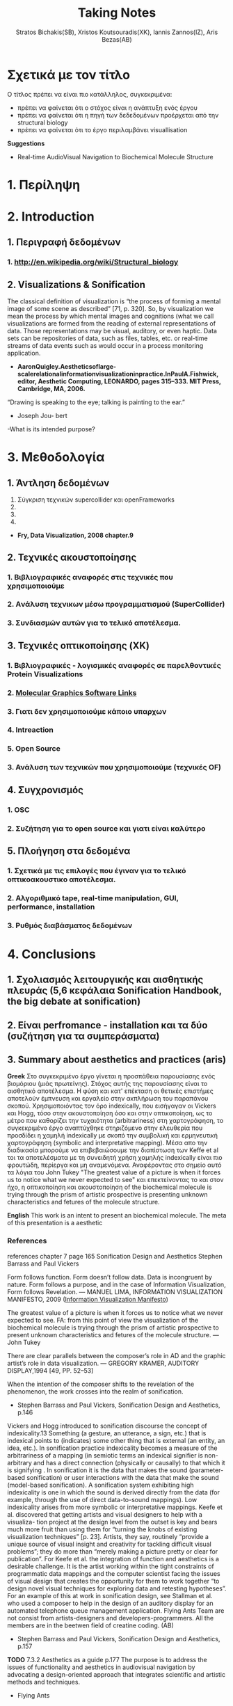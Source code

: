#+title: Taking Notes
#+author: Stratos Bichakis(SB), Xristos Koutsouradis(XK), Iannis Zannos(IZ), Aris Bezas(AB)

* Σχετικά με τον τίτλο 
Ο τίτλος πρέπει να είναι πιο κατάλληλος, συγκεκριμένα:
- πρέπει να φαίνεται ότι ο στόχος είναι η ανάπτυξη ενός έργου
- πρέπει να φαίνεται ότι η πηγή των δεδεδομένων προέρχεται από την structural biology
- πρέπει να φαίνεται ότι το έργο περιλαμβάνει visuallisation 

*Suggestions*
- Real-time AudioVisual Navigation to Biochemical Molecule Structure


* 1. Περίληψη
* 2. Introduction
**   1. Περιγραφή δεδομένων
***     1.  http://en.wikipedia.org/wiki/Structural_biology
**   2. Visualizations & Sonification
The classical definition of visualization is “the process of forming a mental image of some scene as described” [71, p. 320]. So, by visualization we mean the process by which mental images and cognitions (what we call visualizations are formed from the reading of external representations of data. Those representations may be visual, auditory, or even haptic. Data sets can be repositories of data, such as files, tables, etc. or real-time streams of data events such as would occur in a process monitoring application.
- *AaronQuigley.Aestheticsoflarge-scalerelationalinformationvisualizationinpractice.InPaulA.Fishwick, editor, Aesthetic Computing, LEONARDO, pages 315–333. MIT Press, Cambridge, MA, 2006.*

“Drawing is speaking to the eye; talking is painting to the ear.” 
- Joseph Jou- bert

-What is its intended purpose?

* 3. Μεθοδολογία
**   1. Άντληση δεδομένων

1. Σύγκριση τεχνικών supercollider και openFrameworks
2. 
3. 
4. 


- *Fry, Data Visualization, 2008 chapter.9*
**   2. Τεχνικές ακουστοποίησης
***      1. Βιβλιογραφικές αναφορές στις τεχνικές που χρησιμοποιούμε
***      2. Aνάλυση τεχνικων μέσω προγραμματισμού (SuperCollider)
***      3. Συνδιασμών αυτών για το τελικό αποτέλεσμα. 
**   3. Τεχνικές οπτικοποίησης (XK)
***     1. Βιβλιογραφικές - λογισμικές αναφορές σε παρελθοντικές Protein Visualizations
*** 	2. [[http://www.pdb.org/pdb/static.do?p=software/software_links/molecular_graphics.html][Molecular Graphics Software Links]]
***     3. Γιατι δεν χρησιμοποιούμε κάποιο υπαρχων
*** 	4. Intreaction
*** 	5. Open Source
***     3. Ανάλυση των τεχνικών που χρησιμοποιούμε (τεχνικές OF)
**   4. Συγχρονισμός
***      1. OSC
***      2. Συζήτηση για το open source και γιατι είναι καλύτερο
**   5. Πλοήγηση στα δεδομένα
***      1. Σχετικά με τις επιλογές που έγιναν για το τελικό οπτικοακουστικο αποτέλεσμα.
***      2. Αλγοριθμικό tape, real-time manipulation, GUI, performance, installation
***      3. Ρυθμός διαβάσματος δεδομένων
* 4. Conclusions
**   1. Σχολιασμός λειτουργικής και αισθητικής πλευράς (5,6 κεφάλαια Sonification Handbook, the big debate at sonification)
**   2. Είναι perfromance - installation και τα δύο (συζήτηση για τα συμπεράσματα)
**   3. Summary about aesthetics and practices (aris)

*Greek*
 Στο συγκεκριμένο έργο γίνεται η προσπάθεια  παρουσίασης ενός βιομόριου (μιάς πρωτείνης). Στόχος αυτής της παρουσίασης είναι το αισθητικό αποτέλεσμα. Η φύση και κατ' επέκταση οι θετικές επιστήμες αποτελούν έμπνευση και εργαλείο στην ακπλήρωση του παραπάνου σκοπού.
 Χρησιμοποιόντας τον όρο indexically, που εισήγαγαν οι Vickers και Hogg, τόσο στην ακουστοποίηση όσο και στην οπτικοποίηση, ως το μέτρο που καθορίζει την τυχαιότητα (arbitrariness) στη χαρτογράφηση, το συγκεκριμένο έργο αναπτύχθηκε στηριζόμενο στην ελευθερία που προσδίδει η χαμηλή indexically με σκοπό την συμβολική και ερμηνευτική χαρτογράφηση (symbolic and interpretative mapping). Μέσα απο την διαδικασία μπορούμε να επιβεβαιώσουμε την διαπίστωση των Keffe et al τοι τα αποτελέσματα με τη συνειδητή χρήση χαμηλής indexically είναι πιο φρουτώδη, περίεργα και μη αναμενόμενα. Αναφέροντας στο σημείο αυτό τα λόγια του John Tukey "The greatest value of a picture is when it forces us to notice what we never expected to see" και επεκτείνοντας το και στον ήχο, η οπτικοποίηση και ακουστοποίηση of the biochemical molecule is trying through the prism of artistic prospective is presenting unknown characteristics and fetures of the molecule structure.   

*English*
This work is an intent to present an biochemical molecule. The meta of this presentation is a aesthetic  

*** References
references chapter 7 page 165
Sonification Design and Aesthetics
Stephen Barrass and Paul Vickers

Form follows function. Form doesn’t follow data. Data is incongruent by nature. Form follows a purpose, and in the case of Information Visualization, Form follows Revelation.
— MANUEL LIMA, INFORMATION VISUALIZATION MANIFESTO, 2009 ([[http://www.visualcomplexity.com/vc/blog/?p=644][Information Visualization Manifesto]])

The greatest value of a picture is when it forces us to notice what we never expected to see. 
FA: from this point of view the visualization of the biochemical molecule is trying through the prism of artistic prospective to present unknown characteristics and fetures of the molecule structure.  
—John Tukey

There are clear parallels between the composer’s role in AD and the graphic artist’s role in data visualization.
— GREGORY KRAMER, AUDITORY DISPLAY,1994 [49, PP. 52–53]

When the intention of the composer shifts to the revelation of the phenomenon, the work crosses into the realm of sonification.
- Stephen Barrass and Paul Vickers, Sonification Design and Aesthetics, p.146

Vickers and Hogg introduced to sonification discourse the concept of indexicality.13 Something (a gesture, an utterance, a sign, etc.) that is indexical points to (indicates) some other thing that is external (an entity, an idea, etc.). In sonification practice indexicality becomes a measure of the arbitrariness of a mapping (in semiotic terms an indexical signifier is non-arbitrary and has a direct connection (physically or causally) to that which it is signifying . In sonification it is the data that makes the sound (parameter-based sonification) or user interactions with the data that make the sound (model-based sonification). A sonification system exhibiting high indexicality is one in which the sound is derived directly from the data (for example, through the use of direct data-to-sound mappings). Low indexicality arises from more symbolic or interpretative mappings.
Keefe et al. discovered that getting artists and visual designers to help with a visualiza- tion project at the design level from the outset is key and bears much more fruit than using them for “turning the knobs of existing visualization techniques” [p. 23]. Artists, they say, routinely “provide a unique source of visual insight and creativity for tackling difficult visual problems”; they do more than “merely making a picture pretty or clear for publication”. For Keefe et al. the integration of function and aesthetics is a desirable challenge. It is the artist working within the tight constraints of programmatic data mappings and the computer scientist facing the issues of visual design that creates the opportunity for them to work together “to design novel visual techniques for exploring data and retesting hypotheses”. For an example of this at work in sonification design, see Stallman et al.  who used a composer to help in the design of an auditory display for an automated telephone queue management application.
Flying Ants Team are not consist from  artists-designers and  developers-programmers. All the members are in the beetwen field of creatine coding. (AB)
- Stephen Barrass and Paul Vickers, Sonification Design and Aesthetics, p.157

*TODO* 7.3.2 Aesthetics as a guide p.177
The purpose is to address the issues of functionality and aesthetics in audiovisual navigation by advocating a design-oriented approach that integrates scientific and artistic methods and techniques.
- Flying Ants

The pioneering researchers in this area were brought together in 1992 by Gregory Kramer who founded the International Conference for Auditory Display (ICAD).2 In the introduction to the proceedings of that meeting Albert Bregman outlined a near-future scenario in which an executive in a shoe company listens to sales data to hear trends over the past twelve months. Interestingly, this scenario remains futuristic, though not for technological reasons.3 The participants at that first meeting introduced most of the sonification techniques that are current today, including audification, beacons, musical structure, gestalt stream-based heuristics, multivariate granular synthesis, and parameter mapping.
- Stephen Barrass and Paul Vickers, Sonification Design and Aesthetics, p.147

“Sonification is the design of sounds to support an information processing activity”
- Stephen Barrass. TaDa!demonstrationsofauditoryinformationdesign.InStevenP.FrysingerandGregory Kramer, editors, ICAD ’96 Third International Conference on Auditory Display, pages 17–24, Palo Alto, 1996. Xerox PARC, Palo Alto, CA 94304.

To some extent however this elegance, which makes data visualisation so imme- diately compelling, also represents a challenge. It’s possible that the translation of data, networks and relationships into visual beauty becomes an end in itself and the field becomes a category of fine art. No harm in that perhaps. But as a strategist one wants not just to see data, but to hear its story. And it can seem that for some visualisations the aesthetic overpowers the story.
- Jim Carroll made this statement in response to a talk by Manuel Lima at BBH Labs in 2009

The purpose of this spectrum is not to divide and categorize to help keep art and science and engineering apart but to show that both ends (and all points in between) are valid and meaningful expressions, and that the artist and the researcher should collaborate to develop new techniques and representations.
- Some text to use


- Aesthetic experience is already embedded in a range of human practices.
- The complex relationship between aesthetic experience and the development of an ethical attitude towards the environment. 
- Sometimes these are obviously aesthetic, when a proof or theory is described as beautiful. More often they are concepts that have a dominant aesthetic meaning and use but have been used in various non-aesthetic contexts so that their connection to the aesthetic has become more distant, although even in these cases the association with the aesthetic is understood within scientific discourse. The most commonly discussed examples of these concepts are harmony, symmetry and integrity. Harmony and integrity are key qualities of beauty in classical and medieval philosophy (especially Aquinas), and are closely connected to qualities such as order, balance and symmetry (Eco 1986).
- When Leopold said that, ʻA thing is right when it tends to preserve the integrity, stability, and beauty of the biotic community, wrong when it tends otherwiseʼ, he may well have intended for ʻintegrityʼ, ʻstabilityʼ and ʻbeautyʼ to have entailed each other rather than to be sharply distinguished (2000: 189). Variety and diversity are central concepts to understanding biodiversity, which in broad terms refers to the number, variety and variability of living things. Biodiversity is considered desirable for healthy ecosystems and more diverse species often contribute to the aesthetic appeal of an environment. But I want to get deeper here; to understand how biodiversity as a scientific concept entails the aesthetic concepts of diversity and variety. ʻBiodiversityʼ comes from ʻbio- logical diversityʼ, where ʻbiologicalʼ specifies the kind of diversity in question.Although one might claim that diversity is being used here differently than in aesthetics, I would argue that diversity (and variety) in itself has an aesthetic meaning, and that this meaning is carried into the biological use of the term. In common usage, ʻdiversityʼ and ʻvarietyʼ suggest richness and are contrasted with monotony, dullness, lack of interest – a kind of impoverished sameness. Variety and intricacy are named as central qualities of the eighteenth-century aesthetic theory and landscape taste of the ʻpicturesqueʼ, where garden design and scenery were valued for a diversity of elements and variety of forms and colours (Ross 1998: 133).
*Emily Brady, Aesthetics in Practice: Valuing the Natural World, Environmental Values 15 (2006): 277–91*

Software-based information visualization adds building blocks for interacting with and representing various kinds of abstract data, but typically these methods undervalue the aesthetic principles of visual design rather than embrace their strength as a necessary aid to effective communication.
*Fry, Data Visualization p.5*

Simulation vs. Theory-Theory and Social Cognition topics can be usefull
- *Wilson_1999_MITCongnitiveScience p.765(898 at pdf)*

John Dewey has pointed out that the unity of aesthetics and ethics is in fact reflected in our understanding of behaviour being "fair" - the word having a double meaning of attractive and morally acceptable. More recently, James Page has suggested that aesthetic ethics might be taken to form a philosophical rationale for peace education.
- http://en.wikipedia.org/wiki/Aesthetics#Aesthetic_ethics

* 5. Acknowledgment
**   1. This research was conducted in summer school Extending July 2012 and .-.-.
* 6. References
**   1. [[http://sonification.de/handbook/][The Sonification Handbook]] edited by Thomas Hermann, Andy Hunt, John G. Neuhoff (chapter 5, 7, 11, 14)
* 7. Appendix
**   1. SC code
**   2. oF code (visualization)

* Other Stuff
** Sonification technics
- Parameter Mapping
- Auditory Icons:Auditory icons mimic everyday non-speech sounds that we might be familiar with from our everyday experience of the real world, hence the meaning of the sounds seldom has to be learnt as they metaphorically draw upon our previous experiences. For example, deleting a document might be represented by the sound of crumpling a piece of paper; an application error may be represented by the sound of breaking glass or a similar destructive sound (Eoin Brazil and Mikael Fernström, Sonification Design and Aesthetics, p.325)
- Earcons
- chapter 11 interacting sonification

